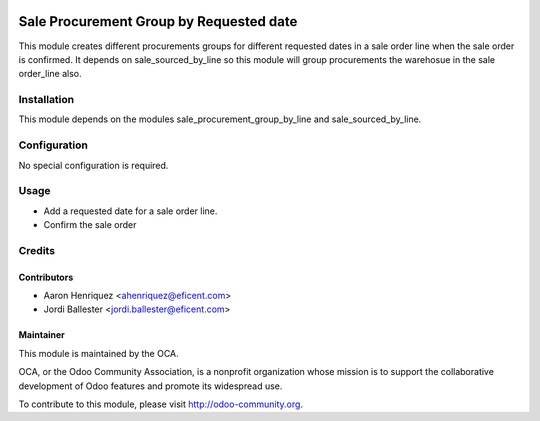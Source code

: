 .. image:: https://img.shields.io/badge/licence-AGPL--3-blue.svg
   :alt: License: AGPL-3

========================================
Sale Procurement Group by Requested date
========================================

This module creates different procurements groups for different requested
dates in a sale order line when the sale order is confirmed.
It depends on sale_sourced_by_line so this module will group procurements
the warehosue in the sale order_line also.

Installation
============

This module depends on the modules sale_procurement_group_by_line and
sale_sourced_by_line.


Configuration
=============

No special configuration is required.

Usage
=====

* Add a requested date for a sale order line.
* Confirm the sale order

Credits
=======

Contributors
------------

* Aaron Henriquez <ahenriquez@eficent.com>
* Jordi Ballester <jordi.ballester@eficent.com>

Maintainer
----------

.. image:: http://odoo-community.org/logo.png
   :alt: Odoo Community Association
   :target: http://odoo-community.org

This module is maintained by the OCA.

OCA, or the Odoo Community Association, is a nonprofit organization whose
mission is to support the collaborative development of Odoo features and
promote its widespread use.

To contribute to this module, please visit http://odoo-community.org.

